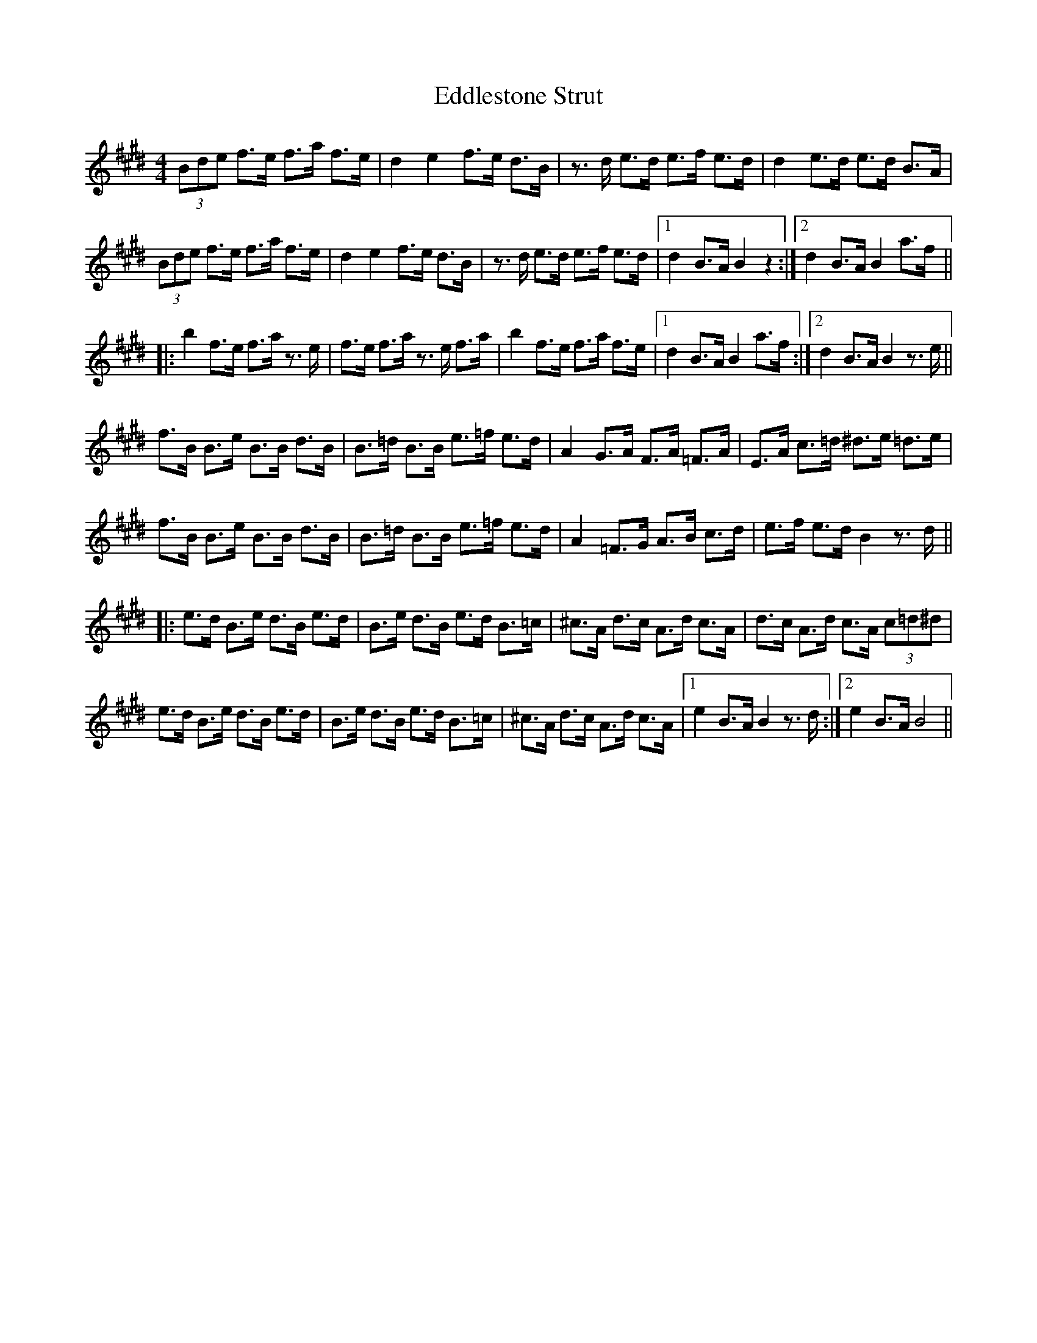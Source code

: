 X: 11545
T: Eddlestone Strut
R: hornpipe
M: 4/4
K: Bmixolydian
(3Bde f>e f>a f>e|d2 e2 f>e d>B|z>d e>d e>f e>d|d2 e>d e>d B>A|
(3Bde f>e f>a f>e|d2 e2 f>e d>B|z>d e>d e>f e>d|1 d2 B>A B2 z2:|2 d2 B>A B2 a>f||
|:b2 f>e f>a z>e|f>e f>a z>e f>a|b2 f>e f>a f>e|1 d2 B>A B2 a>f:|2 d2 B>A B2 z>e||
f>B B>e B>B d>B|B>=d B>B e>=f e>d|A2 G>A F>A =F>A|E>A c>=d ^d>e =d>e|
f>B B>e B>B d>B|B>=d B>B e>=f e>d|A2 =F>G A>B c>d|e>f e>d B2 z>d||
|:e>d B>e d>B e>d|B>e d>B e>d B>=c|^c>A d>c A>d c>A|d>c A>d c>A (3c=d^d|
e>d B>e d>B e>d|B>e d>B e>d B>=c|^c>A d>c A>d c>A|1 e2 B>A B2 z>d:|2 e2 B>A B4||

